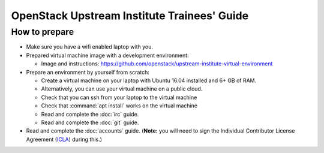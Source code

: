 ============================================
OpenStack Upstream Institute Trainees' Guide
============================================

.. _prepare-environment:

How to prepare
==============

* Make sure you have a wifi enabled laptop with you.
* Prepared virtual machine image with a development environment:

  * Image and instructions: https://github.com/openstack/upstream-institute-virtual-environment

* Prepare an environment by yourself from scratch:

  * Create a virtual machine on your laptop with Ubuntu 16.04 installed and
    6+ GB of RAM.
  * Alternatively, you can use your virtual machine on a public cloud.
  * Check that you can ssh from your laptop to the virtual machine
  * Check that :command:`apt install` works on the virtual machine
  * Read and complete the :doc:`irc` guide.
  * Read and complete the :doc:`git` guide.

* Read and complete the :doc:`accounts` guide. (**Note:** you will need to sign
  the Individual Contributor License Agreement
  (`ICLA <https://review.openstack.org/static/cla.html>`_) during this.)
